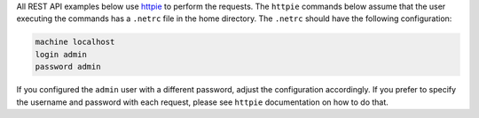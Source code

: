.. _httpie: https://httpie.org/doc

All REST API examples below use `httpie`_ to perform the requests.
The ``httpie`` commands below assume that the user executing the commands has a ``.netrc`` file in the home directory.
The ``.netrc`` should have the following configuration:

.. code-block:: none

   machine localhost
   login admin
   password admin

If you configured the ``admin`` user with a different password, adjust the configuration accordingly.
If you prefer to specify the username and password with each request, please see ``httpie`` documentation on how to do that.
